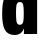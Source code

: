 SplineFontDB: 3.2
FontName: 0000_0000.ttf
FullName: Untitled30
FamilyName: Untitled30
Weight: Regular
Copyright: Copyright (c) 2022, 
UComments: "2022-6-25: Created with FontForge (http://fontforge.org)"
Version: 001.000
ItalicAngle: 0
UnderlinePosition: -100
UnderlineWidth: 50
Ascent: 800
Descent: 200
InvalidEm: 0
LayerCount: 2
Layer: 0 0 "Back" 1
Layer: 1 0 "Fore" 0
XUID: [1021 162 2050247783 6935301]
OS2Version: 0
OS2_WeightWidthSlopeOnly: 0
OS2_UseTypoMetrics: 1
CreationTime: 1656144971
ModificationTime: 1656144971
OS2TypoAscent: 0
OS2TypoAOffset: 1
OS2TypoDescent: 0
OS2TypoDOffset: 1
OS2TypoLinegap: 0
OS2WinAscent: 0
OS2WinAOffset: 1
OS2WinDescent: 0
OS2WinDOffset: 1
HheadAscent: 0
HheadAOffset: 1
HheadDescent: 0
HheadDOffset: 1
OS2Vendor: 'PfEd'
DEI: 91125
Encoding: ISO8859-1
UnicodeInterp: none
NameList: AGL For New Fonts
DisplaySize: -48
AntiAlias: 1
FitToEm: 0
BeginChars: 256 1

StartChar: d
Encoding: 100 100 0
Width: 1002
VWidth: 2048
Flags: HW
LayerCount: 2
Fore
SplineSet
929 1365 m 1
 929 0 l 1
 598 0 l 1
 598 47 l 2
 598 85.6666666667 599.666666667 117 603 141 c 1
 586.333333333 101.666666667 566.666666667 69.3333333333 544 44 c 0
 501.333333333 -3.33333333333 440 -27 360 -27 c 0
 245.333333333 -27 163.666666667 20.6666666667 115 116 c 0
 74.3333333333 194.666666667 54 326 54 510 c 0
 54 700 73.6666666667 833 113 909 c 0
 164.333333333 1009 248 1059 364 1059 c 0
 470 1059 545.333333333 1011 590 915 c 1
 588.666666667 944.333333333 587.333333333 978.333333333 586 1017 c 2
 586 1365 l 1
 929 1365 l 1
495 804 m 0
 454.333333333 804 427.333333333 780.333333333 414 733 c 0
 405.333333333 700.333333333 401 629.333333333 401 520 c 0
 401 409.333333333 406.333333333 334.333333333 417 295 c 0
 429.666666667 250.333333333 456.333333333 228 497 228 c 256
 537.666666667 228 565 252.666666667 579 302 c 0
 589 338 594 409 594 515 c 0
 594 629 588 705 576 743 c 0
 563.333333333 783.666666667 536.333333333 804 495 804 c 0
EndSplineSet
EndChar
EndChars
EndSplineFont

